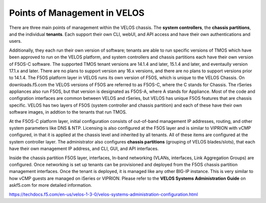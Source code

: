 =============================
Points of Management in VELOS
=============================

There are three main points of management within the VELOS chassis. The **system controllers**, the **chassis partitions**, and the individual **tenants**. Each support their own CLI, webUI, and API access and have their own authentications and users. 

.. image:: images/velos_points_of_management/image1.png
  :align: center
  :scale: 90%


Additionally, they each run their own version of software; tenants are able to run specific versions of TMOS which have been approved to run on the VELOS platform, and system controllers and chassis partitions each have their own version of F5OS-C software. The supported TMOS tenant versions are 14.1.4 and later, 15.1.4 and later, and eventaully version 17.1.x and later. There are no plans to support version any 16.x versions, and there are no plans to support versions prior to 14.1.4. The F5OS platform layer in VELOS runs its own version of F5OS, which is unique to the VELOS Chassis. On downloads.f5.com the VELOS versions of F5OS are referred to as F5OS-C, where the C stands for Chassis. The rSeries appliances also run F5OS, but that version is designated as F5OS-A, where A stands for Appliance. Most of the code and configration interfaces are common between VELOS and rSeries, but VELOS has unique F5OS features that are chassis specific. VELOS has two layers of F5OS (system controller and chassis partition) and each of these have their own software images, in addtion to the tenants that run TMOS.


.. image:: images/velos_points_of_management/image2.png
  :align: center
  :scale: 90%

At the F5OS-C platform layer, initial configuration consists of out-of-band management IP addresses, routing, and other system parameters like DNS & NTP. Licensing is also configured at the F5OS layer and is similar to VIPRION with vCMP configured, in that it is applied at the chassis level and inherited by all tenants. All of these items are configured at the system controller layer. The administrator also configures **chassis partitions** (grouping of VELOS blades/slots), that each have their own management IP address, and CLI, GUI, and API interfaces.

Inside the chassis partition F5OS layer, interfaces, In-band networking (VLANs, interfaces, Link Aggregation Groups) are configured. Once networking is set up tenants can be provisioned and deployed from the F5OS chassis partition management interfaces. Once the tenant is deployed, it is managed like any other BIG-IP instance. This is very similar to how vCMP guests are managed on iSeries or VIPRION. Please refer to the **VELOS Systems Administration Guide** on askf5.com for more detailed information.

https://techdocs.f5.com/en-us/velos-1-3-0/velos-systems-administration-configuration.html





  
